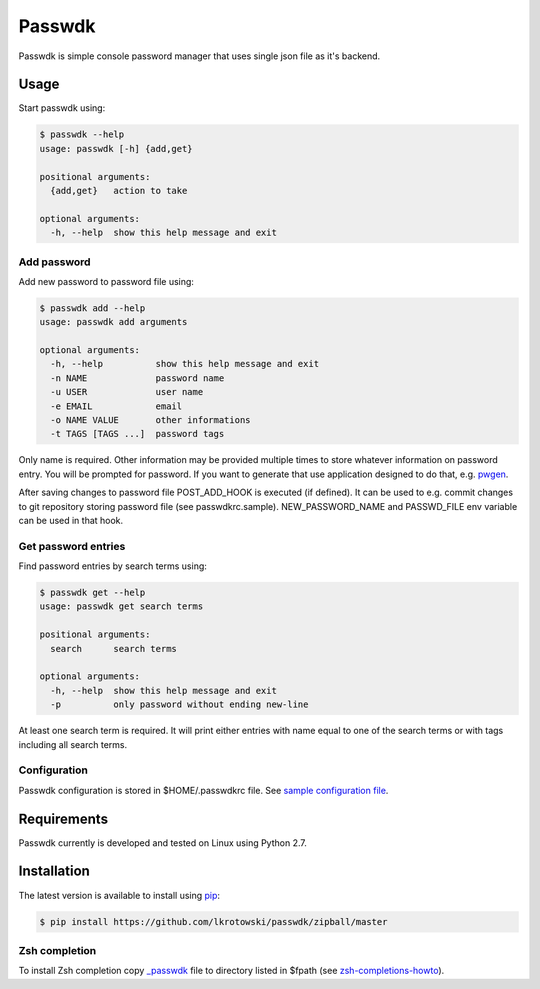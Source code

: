 Passwdk
=======

Passwdk is simple console password manager that uses single json file as it's backend.

Usage
-----

Start passwdk using:

.. code-block:: bash

	$ passwdk --help
	usage: passwdk [-h] {add,get}

	positional arguments:
	  {add,get}   action to take

	optional arguments:
	  -h, --help  show this help message and exit

Add password
~~~~~~~~~~~~

Add new password to password file using:

.. code-block:: bash

	$ passwdk add --help
	usage: passwdk add arguments

	optional arguments:
	  -h, --help          show this help message and exit
	  -n NAME             password name
	  -u USER             user name
	  -e EMAIL            email
	  -o NAME VALUE       other informations
	  -t TAGS [TAGS ...]  password tags

Only name is required. Other information may be provided multiple times to store whatever information on password entry. You will be prompted for password. If you want to generate that use application designed to do that, e.g. `pwgen <http://sourceforge.net/projects/pwgen/>`_.

After saving changes to password file POST_ADD_HOOK is executed (if defined). It can be used to e.g. commit changes to git repository storing password file (see passwdkrc.sample). NEW_PASSWORD_NAME and PASSWD_FILE env variable can be used in that hook.

Get password entries
~~~~~~~~~~~~~~~~~~~~

Find password entries by search terms using:

.. code-block:: bash

	$ passwdk get --help
	usage: passwdk get search terms

	positional arguments:
	  search      search terms

	optional arguments:
	  -h, --help  show this help message and exit
	  -p          only password without ending new-line

At least one search term is required. It will print either entries with name equal to one of the search terms or with tags including all search terms.

Configuration
~~~~~~~~~~~~~

Passwdk configuration is stored in $HOME/.passwdkrc file. See `sample configuration file <https://github.com/lkrotowski/passwdk/blob/master/passwdkrc.sample>`_.

Requirements
------------

Passwdk currently is developed and tested on Linux using Python 2.7.

Installation
------------

The latest version is available to install using `pip <http://www.pip-installer.org/>`_:

.. code-block:: bash

	$ pip install https://github.com/lkrotowski/passwdk/zipball/master

Zsh completion
~~~~~~~~~~~~~~

To install Zsh completion copy `_passwdk <https://github.com/lkrotowski/passwdk/blob/master/_passwdk>`_ file to directory listed in $fpath (see `zsh-completions-howto <https://github.com/zsh-users/zsh-completions/blob/master/zsh-completions-howto.org>`_).
